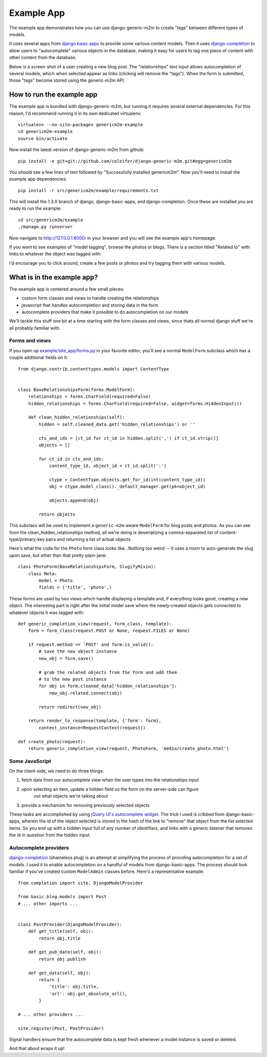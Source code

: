 Example App
===========

The example app demonstrates how you can use django-generic-m2m to create "tags"
between different types of models.

It uses several apps from `django basic apps <https://github.com/nathanborror/django-basic-apps>`_
to provide some various content models.  Then it uses `django-completion <https://github.com/coleifer/django-completion>`_
to allow users to "autocomplete" various objects in the database, making it easy 
for users to tag one piece of content with other content from the database.

Below is a screen-shot of a user creating a new blog post.  The "relationships"
text input allows autocompletion of several models, which when selected appear
as links (clicking will remove the "tags").  When the form is submitted, those
"tags" become stored using the generic-m2m API.

.. image:: genericm2m-tagging.png

How to run the example app
--------------------------

The example app is bundled with django-generic-m2m, but running it requires
several external dependencies.  For this reason, I'd recommend running it in
its own dedicated virtualenv::

    virtualenv --no-site-packages genericm2m-example
    cd genericm2m-example
    source bin/activate

Now install the latest version of django-generic-m2m from github::

    pip install -e git+git://github.com/coleifer/django-generic-m2m.git#egg=genericm2m

You should see a few lines of text followed by "Successfully installed genericm2m".
Now you'll need to install the example app dependencies::

    pip install -r src/genericm2m/example/requirements.txt

This will install the 1.3.X branch of django, django-basic-apps, and django-completion.
Once these are installed you are ready to run the example::

    cd src/genericm2m/example
    ./manage.py runserver

Now navigate to http://127.0.0.1:8000/ in your browser and you will see the
example app's homepage:

.. image:: example-homepage.png

If you want to see examples of "model tagging", browse the photos or blogs.  There
is a section titled "Related to" with links to whatever the object was tagged
with:

.. image:: generic-m2m-rel-objs.png

I'd encourage you to click around, create a few posts or photos and try tagging
them with various models.


What is in the example app?
---------------------------

The example app is centered around a few small pieces:

* custom form classes and views to handle creating the relationships
* javascript that handles autocompletion and storing data in the form
* autocomplete providers that make it possible to do autocompletion on our models

We'll tackle this stuff one bit at a time starting with the form classes and
views, since thats all normal django stuff we're all probably familiar with.

Forms and views
^^^^^^^^^^^^^^^

If you open up `example/site_app/forms.py <https://github.com/coleifer/django-generic-m2m/blob/master/example/site_app/forms.py>`_
in your favorite editor, you'll see a normal ``ModelForm`` subclass which has a
couple additional fields on it::

    from django.contrib.contenttypes.models import ContentType


    class BaseRelationshipsForm(forms.ModelForm):
        relationships = forms.CharField(required=False)
        hidden_relationships = forms.CharField(required=False, widget=forms.HiddenInput())
        
        def clean_hidden_relationships(self):
            hidden = self.cleaned_data.get('hidden_relationships') or ''
            
            cts_and_ids = [ct_id for ct_id in hidden.split(',') if ct_id.strip()]
            objects = []
            
            for ct_id in cts_and_ids:
                content_type_id, object_id = ct_id.split(':')
                
                ctype = ContentType.objects.get_for_id(int(content_type_id))
                obj = ctype.model_class()._default_manager.get(pk=object_id)
                
                objects.append(obj)
            
            return objects

This subclass will be used to implement a ``generic-m2m``-aware ``ModelForm`` for
blog posts and photos.  As you can see from the clean_hidden_relationships method,
all we're doing is deserializing a comma-separated list of content-type/primary-key
pairs and returning a list of actual objects.

Here's what the code for the ``Photo`` form class looks like...Nothing too weird -- it uses a mixin to auto-generate the slug upon save, but
other than that pretty plain-jane::

    class PhotoForm(BaseRelationshipsForm, SlugifyMixin):
        class Meta:
            model = Photo
            fields = ('title', 'photo',)


These forms are used by two views which handle displaying a template and, if
everything looks good, creating a new object.  The interesting part is right
after the initial model save where the newly-created objects gets connected
to whatever objects it was tagged with::

    def generic_completion_view(request, form_class, template):
        form = form_class(request.POST or None, request.FILES or None)
        
        if request.method == 'POST' and form.is_valid():
            # save the new object instance
            new_obj = form.save()
            
            # grab the related objects from the form and add them
            # to the new post instance
            for obj in form.cleaned_data['hidden_relationships']:
                new_obj.related.connect(obj)
            
            return redirect(new_obj)
        
        return render_to_response(template, {'form': form},
            context_instance=RequestContext(request))

    def create_photo(request):
        return generic_completion_view(request, PhotoForm, 'media/create_photo.html')


Some JavaScript
^^^^^^^^^^^^^^^

On the client-side, we need to do three things:

1. fetch data from our autocomplete view when the user types into the relationships input
2. upon selecting an item, update a hidden field so the form on the server-side can figure
    out what objects we're talking about
3. provide a mechanism for removing previously selected objects

These tasks are accomplished by using `jQuery UI's autocomplete widget <http://jqueryui.com/demos/autocomplete/>`_.
The trick I used is cribbed from django-basic-apps, wherein the id of the object selected
is stored in the hash of the link to "remove" that object from the list selected
items.  So you end up with a hidden input full of any number of identifiers, and links
with a generic listener that removes the id in question from the hidden input.


Autocomplete providers
^^^^^^^^^^^^^^^^^^^^^^

`django-completion <https://github.com/coleifer/django-completion>`_ (shameless plug) is
an attempt at simplifying the process of providing autocompletion for a set of models.
I used it to enable autocompletion on a handful of models from django-basic-apps.
The process should look familiar if you've created custom ``ModelAdmin`` classes
before.  Here's a representative example::


    from completion import site, DjangoModelProvider

    from basic.blog.models import Post
    # ... other imports ...
    

    class PostProvider(DjangoModelProvider):
        def get_title(self, obj):
            return obj.title
        
        def get_pub_date(self, obj):
            return obj.publish
        
        def get_data(self, obj):
            return {
                'title': obj.title,
                'url': obj.get_absolute_url(),
            }
    
    # ... other providers ...

    site.register(Post, PostProvider)

Signal handlers ensure that the autocomplete data is kept fresh whenever a model
instance is saved or deleted.

And that about wraps it up!
